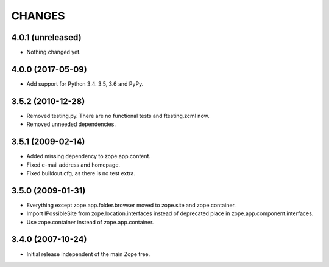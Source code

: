 =======
CHANGES
=======

4.0.1 (unreleased)
------------------

- Nothing changed yet.


4.0.0 (2017-05-09)
------------------

- Add support for Python 3.4. 3.5, 3.6 and PyPy.


3.5.2 (2010-12-28)
------------------

- Removed testing.py. There are no functional tests and ftesting.zcml now.

- Removed unneeded dependencies.


3.5.1 (2009-02-14)
------------------

- Added missing dependency to zope.app.content.

- Fixed e-mail address and homepage.

- Fixed buildout.cfg, as there is no test extra.


3.5.0 (2009-01-31)
------------------

- Everything except zope.app.folder.browser moved to zope.site
  and zope.container.

- Import IPossibleSite from zope.location.interfaces
  instead of deprecated place in zope.app.component.interfaces.

- Use zope.container instead of zope.app.container.

3.4.0 (2007-10-24)
------------------

- Initial release independent of the main Zope tree.
